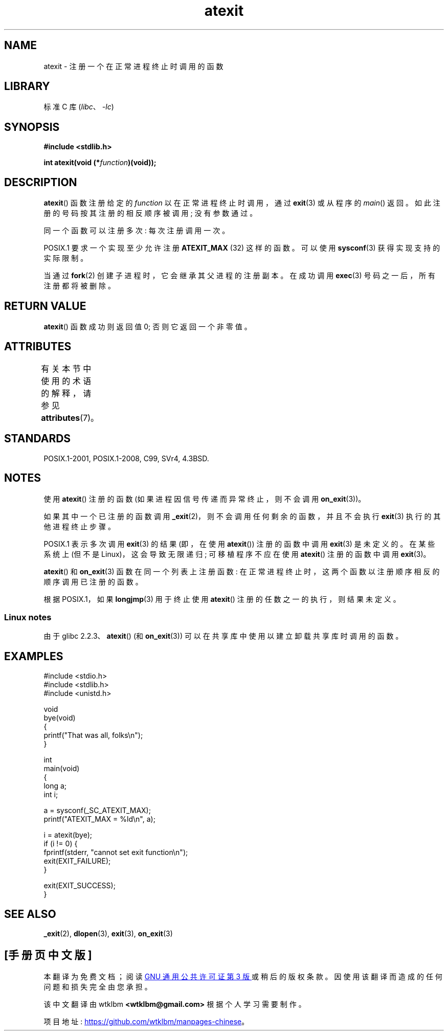 .\" -*- coding: UTF-8 -*-
'\" t
.\" Copyright 1993 David Metcalfe (david@prism.demon.co.uk)
.\"
.\" SPDX-License-Identifier: Linux-man-pages-copyleft
.\"
.\" References consulted:
.\"     Linux libc source code
.\"     Lewine's _POSIX Programmer's Guide_ (O'Reilly & Associates, 1991)
.\"     386BSD man pages
.\" Modified 1993-03-29, David Metcalfe
.\" Modified 1993-07-24, Rik Faith (faith@cs.unc.edu)
.\" Modified 2003-10-25, Walter Harms
.\"
.\"*******************************************************************
.\"
.\" This file was generated with po4a. Translate the source file.
.\"
.\"*******************************************************************
.TH atexit 3 2023\-02\-05 "Linux man\-pages 6.03" 
.SH NAME
atexit \- 注册一个在正常进程终止时调用的函数
.SH LIBRARY
标准 C 库 (\fIlibc\fP、\fI\-lc\fP)
.SH SYNOPSIS
.nf
\fB#include <stdlib.h>\fP
.PP
\fBint atexit(void (*\fP\fIfunction\fP\fB)(void));\fP
.fi
.SH DESCRIPTION
\fBatexit\fP() 函数注册给定的 \fIfunction\fP 以在正常进程终止时调用，通过 \fBexit\fP(3) 或从程序的 \fImain\fP()
返回。 如此注册的号码按其注册的相反顺序被调用; 没有参数通过。
.PP
同一个函数可以注册多次: 每次注册调用一次。
.PP
.\" POSIX.1-2001, POSIX.1-2008
POSIX.1 要求一个实现至少允许注册 \fBATEXIT_MAX\fP (32) 这样的函数。 可以使用 \fBsysconf\fP(3)
获得实现支持的实际限制。
.PP
当通过 \fBfork\fP(2) 创建子进程时，它会继承其父进程的注册副本。 在成功调用 \fBexec\fP(3) 号码之一后，所有注册都将被删除。
.SH "RETURN VALUE"
\fBatexit\fP() 函数成功则返回值 0; 否则它返回一个非零值。
.SH ATTRIBUTES
有关本节中使用的术语的解释，请参见 \fBattributes\fP(7)。
.ad l
.nh
.TS
allbox;
lbx lb lb
l l l.
Interface	Attribute	Value
T{
\fBatexit\fP()
T}	Thread safety	MT\-Safe
.TE
.hy
.ad
.sp 1
.SH STANDARDS
POSIX.1\-2001, POSIX.1\-2008, C99, SVr4, 4.3BSD.
.SH NOTES
使用 \fBatexit\fP() 注册的函数 (如果进程因信号传递而异常终止，则不会调用 \fBon_exit\fP(3))。
.PP
如果其中一个已注册的函数调用 \fB_exit\fP(2)，则不会调用任何剩余的函数，并且不会执行 \fBexit\fP(3) 执行的其他进程终止步骤。
.PP
.\" POSIX.1-2001, POSIX.1-2008
.\" This can happen on OpenBSD 4.2 for example, and is documented
.\" as occurring on FreeBSD as well.
.\" glibc does "the Right Thing" -- invocation of the remaining
.\" exit handlers carries on as normal.
POSIX.1 表示多次调用 \fBexit\fP(3) 的结果 (即，在使用 \fBatexit\fP()) 注册的函数中调用 \fBexit\fP(3) 是未定义的。
在某些系统上 (但不是 Linux)，这会导致无限递归; 可移植程序不应在使用 \fBatexit\fP() 注册的函数中调用 \fBexit\fP(3)。
.PP
\fBatexit\fP() 和 \fBon_exit\fP(3) 函数在同一个列表上注册函数: 在正常进程终止时，这两个函数以注册顺序相反的顺序调用已注册的函数。
.PP
.\" In glibc, things seem to be handled okay
根据 POSIX.1，如果 \fBlongjmp\fP(3) 用于终止使用 \fBatexit\fP() 注册的任数之一的执行，则结果未定义。
.SS "Linux notes"
由于 glibc 2.2.3、\fBatexit\fP() (和 \fBon_exit\fP(3)) 可以在共享库中使用以建立卸载共享库时调用的函数。
.SH EXAMPLES
.\" SRC BEGIN (atexit.c)
.EX
#include <stdio.h>
#include <stdlib.h>
#include <unistd.h>

void
bye(void)
{
    printf("That was all, folks\en");
}

int
main(void)
{
    long a;
    int i;

    a = sysconf(_SC_ATEXIT_MAX);
    printf("ATEXIT_MAX = %ld\en", a);

    i = atexit(bye);
    if (i != 0) {
        fprintf(stderr, "cannot set exit function\en");
        exit(EXIT_FAILURE);
    }

    exit(EXIT_SUCCESS);
}
.EE
.\" SRC END
.SH "SEE ALSO"
\fB_exit\fP(2), \fBdlopen\fP(3), \fBexit\fP(3), \fBon_exit\fP(3)
.PP
.SH [手册页中文版]
.PP
本翻译为免费文档；阅读
.UR https://www.gnu.org/licenses/gpl-3.0.html
GNU 通用公共许可证第 3 版
.UE
或稍后的版权条款。因使用该翻译而造成的任何问题和损失完全由您承担。
.PP
该中文翻译由 wtklbm
.B <wtklbm@gmail.com>
根据个人学习需要制作。
.PP
项目地址:
.UR \fBhttps://github.com/wtklbm/manpages-chinese\fR
.ME 。
